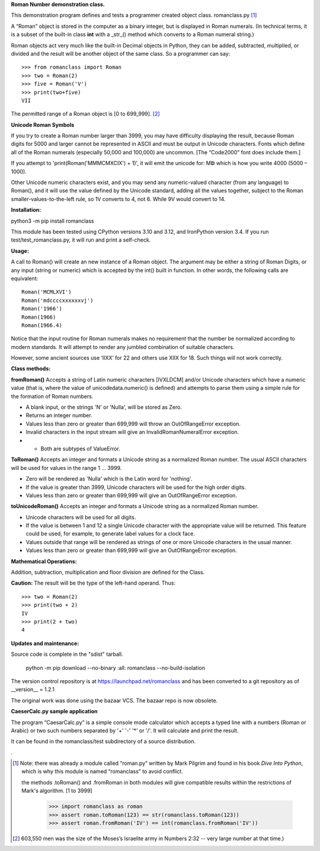 **Roman Number demonstration class.**

This demonstration program defines and tests a programmer created object class.
romanclass.py [1]_

A “Roman” object is stored in the computer as a binary integer,
but is displayed in Roman numerals. (In technical terms,
it is a subset of the built-in class **int** with a _str_() method which converts
to a Roman numeral string.)

Roman objects act very much like the built-in Decimal objects in Python, they can be added, subtracted, multiplied, or divided and the result will be another object of the same class.
So a programmer can say::

    >>> from romanclass import Roman
    >>> two = Roman(2)
    >>> five = Roman('V')
    >>> print(two+five)
    VII

The permitted range of a Roman object is [0 to 699_999]. [2]_

**Unicode Roman Symbols**

If you try to create a Roman number larger than 3999, you may have difficulty displaying the result,
because Roman digits for 5000 and larger cannot be represented in ASCII and must be output in Unicode characters.
Fonts which define all of the Roman numerals (especially 50,000 and 100,000) are uncommon. [The “Code2000” font does include them.]

If you attempt to 'print(Roman('MMMCMXCIX') + 1)', it will emit the unicode for:
Mↁ
which is how you write 4000 (5000 – 1000).

Other Unicode numeric characters exist, and you may send any numeric-valued character
(from any language) to Roman(), and it will use the value defined by the Unicode standard,
adding all the values together, subject to the Roman smaller-values-to-the-left rule,
so 1V converts to 4, not 6. While 9V would convert to 14.

**Installation:**

python3 -m pip install romanclass

This module has been tested using CPython versions 3.10 and 3.12, and IronPython version 3.4.
If you run test/test_romanclass.py, it will run and print a self-check.

**Usage:**

A call to Roman() will create an new instance of a Roman object.
The argument may be either a string of Roman Digits, or any input (string or numeric)
which is accepted by the int() built in function.
In other words, the following calls are equivalent::

    Roman('MCMLXVI')
    Roman('mdccccxxxxxxvj')
    Roman('1966')
    Roman(1966)
    Roman(1966.4)

Notice that the input routine for Roman numerals makes no requirement that the number be normalized
according to modern standards.
It will attempt to render any jumbled combination of suitable characters.

However, some ancient sources use ‘IIXX’ for 22 and others use XIIX for 18. Such things will not work correctly.

**Class methods:**

**fromRoman()** Accepts a string of Latin numeric characters [IVXLDCM] and/or Unicode characters which have a numeric value
(that is, where the value of unicodedata.numeric() is defined) and attempts to parse them using a simple rule for the formation of Roman numbers.

*    A blank input, or the strings 'N' or 'Nulla', will be stored as Zero.
*    Returns an integer number.
*    Values less than zero or greater than 699,999 will throw an OutOfRangeError exception.
*    Invalid characters in the input stream will give an InvalidRomanNumeralError exception.
* *    Both are subtypes of ValueError.

**ToRoman()**
Accepts an integer and formats a Unicode string as a normalized Roman number. The usual ASCII characters will be used for values in the range 1 ... 3999.

* Zero will be rendered as 'Nulla' which is the Latin  word for 'nothing'.
* If the value is greater than 3999, Unicode characters will be used for the high order digits.
* Values less than zero or greater than 699,999 will give an OutOfRangeError exception.

**toUnicodeRoman()**
Accepts an integer and formats a Unicode string as a normalized Roman number.

* Unicode characters will be used for all digits.
* If the value is between 1 and 12 a single Unicode character with the appropriate value will be returned. This feature could be used, for example, to generate label values for a clock face.
* Values outside that range will be rendered as strings of one or more Unicode characters in the usual manner.
* Values less than zero or greater than 699,999 will give an OutOfRangeError exception.

**Mathematical Operations:**

Addition, subtraction, multiplication and floor division are defined for the Class.

**Caution:** The result will be the type of the left-hand operand. Thus::

    >>> two = Roman(2)
    >>> print(two + 2)
    IV
    >>> print(2 + two)
    4

**Updates and maintenance:**

Source code is complete in the "sdist" tarball.

    python -m pip download --no-binary :all: romanclass --no-build-isolation

The version control repository is at https://launchpad.net/romanclass
and has been converted to a git repository as of __version__ = 1.2.1

The original work was done using the bazaar VCS. The bazaar repo is now obsolete.

**CaeserCalc.py sample application**

The program “CaesarCalc.py” is a simple console mode calculator which accepts a typed line with a numbers
(Roman or Arabic) or two such numbers separated by '+' '-' '*' or '/'.
It will calculate and print the result.

It can be found in the romanclass/test subdirectory of a source distribution.

.

.. [1] Note: there was already a module called “roman.py” written by Mark Pilgrim and found in his book
    *Dive Into Python*, which is why this module is named “romanclass” to avoid conflict.

    the methods .toRoman() and .fromRoman in both modules will give compatible results
    within the restrictions of Mark's algorithm. [1 to 3999]

        >>> import romanclass as roman
        >>> assert roman.toRoman(123) == str(romanclass.toRoman(123))
        >>> assert roman.fromRoman('IV') == int(romanclass.fromRoman('IV'))

.. [2] 603,550 men was the size of the Moses’s Israelite army in Numbers 2:32 -- very large number at that time.)
